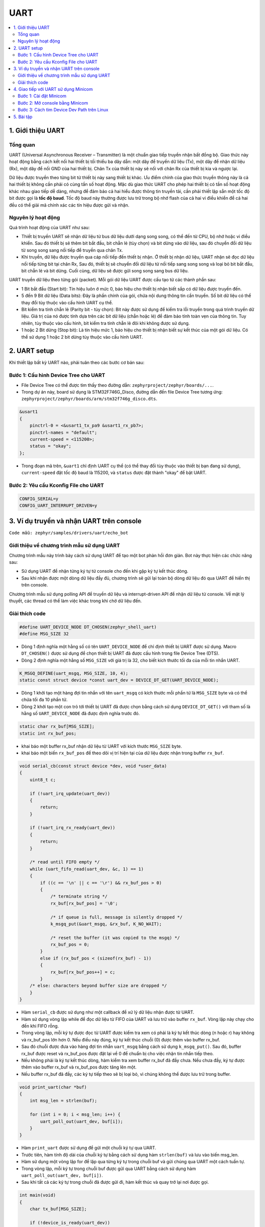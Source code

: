 UART
+++++++++++++++++++++++++++++++++++++++++++++
.. contents::
    :local:
    :depth: 2

1. Giới thiệu UART
----------------------------

Tổng quan
======================

UART (Universal Asynchronous Receiver – Transmitter) là một chuẩn giao tiếp truyền nhận bất đồng bộ. Giao thức này hoạt động bằng cách kết nối hai thiết bị tối thiểu ba dây dẫn: một dây để truyền dữ liệu (Tx), một dây để nhận dữ liệu (Rx), một dây để nối GND của hai thiết bị. Chân Tx của thiết bị này sẽ nối với chân Rx của thiết bị kia và ngược lại. 

.. image:: img/Uart.png
    :align: center

Dữ liệu được truyền theo từng bit từ thiết bị này sang thiết bị khác. Ưu điểm chính của giao thức truyền thông này là cả hai thiết bị không cần phải có cùng tần số hoạt động.
Mặc dù giao thức UART cho phép hai thiết bị có tần số hoạt động khác nhau giao tiếp dễ dàng, nhưng để đảm bảo cả hai hiểu được thông tin truyền tải, cần phải thiết lập sẵn một tốc độ bit được gọi là **tốc độ baud**. Tốc độ baud này thường được lưu trữ trong bộ nhớ flash của cả hai vi điều khiển để cả hai đều có thể giải mã chính xác các tín hiệu được gửi và nhận.

Nguyên lý hoạt động
======================

Quá trình hoạt động của UART như sau:

- Thiết bị truyền UART sẽ nhận dữ liệu từ bus dữ liệu dưới dạng song song, có thể đến từ CPU, bộ nhớ hoặc vi điều khiển. Sau đó thiết bị sẽ thêm bit bắt đầu, bit chẵn lẻ (tùy chọn) và bit dừng vào dữ liệu, sau đó chuyển đổi dữ liệu từ song song sang nối tiếp để truyền qua chân Tx.
- Khi truyền, dữ liệu được truyền qua cáp nối tiếp đến thiết bị nhận. Ở thiết bị nhận dữ liệu, UART nhận sẽ đọc dữ liệu nối tiếp từng bit tại chân Rx, Sau đó, thiết bị sẽ chuyển đổi dữ liệu từ nối tiếp sang song song và loại bỏ bit bắt đầu, bit chẵn lẻ và bit dừng. Cuối cùng, dữ liệu sẽ được gửi song song sang bus dữ liệu.

.. image:: img/Operation.png
    :align: center

UART truyền dữ liệu theo từng gói (packet). Mỗi gói dữ liệu UART được cấu tạo từ các thành phần sau:

- 1 Bit bắt đầu (Start bit): Tín hiệu luôn ở mức 0, báo hiệu cho thiết bị nhận biết sắp có dữ liệu được truyền đến.
- 5 đến 9 Bit dữ liệu (Data bits): Đây là phần chính của gói, chứa nội dung thông tin cần truyền. Số bit dữ liệu có thể thay đổi tùy thuộc vào cấu hình UART cụ thể.
- Bit kiểm tra tính chẵn lẻ (Parity bit - tùy chọn): Bit này được sử dụng để kiểm tra lỗi truyền trong quá trình truyền dữ liệu. Giá trị của nó được tính dựa trên các bit dữ liệu (chẵn hoặc lẻ) để đảm bảo tính toàn vẹn của thông tin. Tuy nhiên, tùy thuộc vào cấu hình, bit kiểm tra tính chẵn lẻ đôi khi không được sử dụng.
- 1 hoặc 2 Bit dừng (Stop bit): Là tín hiệu mức 1, báo hiệu cho thiết bị nhận biết sự kết thúc của một gói dữ liệu. Có thể sử dụng 1 hoặc 2 bit dừng tùy thuộc vào cấu hình UART.

.. image:: img/DataFrame.png
    :align: center

2. UART setup
----------------------------

Khi thiết lập bất kỳ UART nào, phải tuân theo các bước cơ bản sau:

Bước 1: Cấu hình Device Tree cho UART
==========================================

- File Device Tree có thể được tìm thấy theo đường dẫn: ``zephyrproject/zephyr/boards/...``. 
- Trong dự án này, board sử dụng là STM32F746G_Disco, đường dẫn đến file Device Tree tương ứng: ``zephyrproject/zephyr/boards/arm/stm32f746g_disco.dts``.

.. code-block:: bash

    &usart1 
    {
        pinctrl-0 = <&usart1_tx_pa9 &usart1_rx_pb7>;
        pinctrl-names = "default";
        current-speed = <115200>;
        status = "okay";
    };

- Trong đoạn mã trên, ``&uart1`` chỉ định UART cụ thể (có thể thay đổi tùy thuộc vào thiết bị bạn đang sử dụng), ``current-speed`` đặt tốc độ baud là 115200, và ``status`` được đặt thành "okay" để bật UART.


Bước 2: Yêu cầu Kconfig File cho UART
==========================================

.. code-block::

    CONFIG_SERIAL=y
    CONFIG_UART_INTERRUPT_DRIVEN=y


3. Ví dụ truyền và nhận UART trên console
-------------------------------------------
  
``Code mẫu: zephyr/samples/drivers/uart/echo_bot``

Giới thiệu về chương trình mẫu sử dụng UART
============================================

Chương trình mẫu này trình bày cách sử dụng UART để tạo một bot phản hồi đơn giản. Bot này thực hiện các chức năng sau:

- Sử dụng UART để nhận từng ký tự từ console cho đến khi gặp ký tự kết thúc dòng.
- Sau khi nhận được một dòng dữ liệu đầy đủ, chương trình sẽ gửi lại toàn bộ dòng dữ liệu đó qua UART để hiển thị trên console.

Chương trình mẫu sử dụng polling API để truyền dữ liệu và interrupt-driven API để nhận dữ liệu từ console. Về mặt lý thuyết, các thread có thể làm việc khác trong khi chờ dữ liệu đến.

Giải thích code 
====================
.. code-block:: C

    #define UART_DEVICE_NODE DT_CHOSEN(zephyr_shell_uart) 
    #define MSG_SIZE 32

- Dòng 1 định nghĩa một hằng số có tên ``UART_DEVICE_NODE`` để chỉ định thiết bị UART được sử dụng. Macro ``DT_CHOSEN()`` được sử dụng để chọn thiết bị UART đã được cấu hình trong file Device Tree (DTS).
- Dòng 2 định nghĩa một hằng số ``MSG_SIZE`` với giá trị là 32, cho biết kích thước tối đa của mỗi tin nhắn UART.

.. code-block:: C

    K_MSGQ_DEFINE(uart_msgq, MSG_SIZE, 10, 4);
    static const struct device *const uart_dev = DEVICE_DT_GET(UART_DEVICE_NODE);

- Dòng 1 khởi tạo một hàng đợi tin nhắn với tên ``uart_msgq`` có kích thước mỗi phần tử là ``MSG_SIZE`` byte và có thể chứa tối đa 10 phần tử.
- Dòng 2 khởi tạo một con trỏ tới thiết bị UART đã được chọn bằng cách sử dụng ``DEVICE_DT_GET()`` với tham số là hằng số ``UART_DEVICE_NODE`` đã được định nghĩa trước đó.

.. code-block:: C

    static char rx_buf[MSG_SIZE];
    static int rx_buf_pos;

- khai báo một buffer rx_buf nhận dữ liệu từ UART với kích thước ``MSG_SIZE`` byte.
- khai báo một biến ``rx_buf_pos`` để theo dõi vị trí hiện tại của dữ liệu được nhận trong buffer ``rx_buf``.

.. code-block:: C

        void serial_cb(const struct device *dev, void *user_data)
        {
            uint8_t c;

            if (!uart_irq_update(uart_dev)) 
            {
                return;
            }

            if (!uart_irq_rx_ready(uart_dev)) 
            {
                return;
            }

            /* read until FIFO empty */
            while (uart_fifo_read(uart_dev, &c, 1) == 1) 
            {
                if ((c == '\n' || c == '\r') && rx_buf_pos > 0) 
                {
                    /* terminate string */
                    rx_buf[rx_buf_pos] = '\0';

                    /* if queue is full, message is silently dropped */
                    k_msgq_put(&uart_msgq, &rx_buf, K_NO_WAIT);

                    /* reset the buffer (it was copied to the msgq) */
                    rx_buf_pos = 0;
                } 
                else if (rx_buf_pos < (sizeof(rx_buf) - 1)) 
                {
                    rx_buf[rx_buf_pos++] = c;
                }
            /* else: characters beyond buffer size are dropped */
            }
        }

- Hàm ``serial_cb`` được sử dụng như một callback để xử lý dữ liệu nhận được từ UART.
- Hàm sử dụng vòng lặp while để đọc dữ liệu từ FIFO của UART và lưu trữ vào buffer ``rx_buf``. Vòng lặp này chạy cho đến khi FIFO rỗng.
- Trong vòng lặp, mỗi ký tự được đọc từ UART được kiểm tra xem có phải là ký tự kết thúc dòng (\n hoặc \r) hay không và rx_buf_pos lớn hơn 0. Nếu điều này đúng, ký tự kết thúc chuỗi (\0) được thêm vào buffer rx_buf.
- Sau đó chuỗi được đưa vào hàng đợi tin nhắn ``uart_msgq`` bằng cách sử dụng ``k_msgq_put()``. Sau đó, buffer rx_buf được reset và rx_buf_pos được đặt lại về 0 để chuẩn bị cho việc nhận tin nhắn tiếp theo.
- Nếu không phải là ký tự kết thúc dòng, hàm kiểm tra xem buffer rx_buf đã đầy chưa. Nếu chưa đầy, ký tự được thêm vào buffer rx_buf và rx_buf_pos được tăng lên một.
- Nếu buffer rx_buf đã đầy, các ký tự tiếp theo sẽ bị loại bỏ, vì chúng không thể được lưu trữ trong buffer.

.. code-block:: c

    void print_uart(char *buf)
    {
        int msg_len = strlen(buf);

        for (int i = 0; i < msg_len; i++) {
            uart_poll_out(uart_dev, buf[i]);
        }
    }

- Hàm ``print_uart`` được sử dụng để gửi một chuỗi ký tự qua UART. 
- Trước tiên, hàm tính độ dài của chuỗi ký tự bằng cách sử dụng hàm ``strlen(buf)`` và lưu vào biến msg_len.
- Hàm sử dụng một vòng lặp for để lặp qua từng ký tự trong chuỗi buf và gửi chúng qua UART một cách tuần tự.
- Trong vòng lặp, mỗi ký tự trong chuỗi buf được gửi qua UART bằng cách sử dụng hàm ``uart_poll_out(uart_dev, buf[i])``.
- Sau khi tất cả các ký tự trong chuỗi đã được gửi đi, hàm kết thúc và quay trở lại nơi được gọi.

.. code-block:: c

    int main(void)
    {
        char tx_buf[MSG_SIZE];

        if (!device_is_ready(uart_dev)) 
        {
            printk("UART device not found!");
            return 0;
        }

        /* configure interrupt and callback to receive data */
        int ret = uart_irq_callback_user_data_set(uart_dev, serial_cb, NULL);

        if (ret < 0) 
        {
            if (ret == -ENOTSUP) 
            {
                printk("Interrupt-driven UART API support not enabled\n");
            } 
            else if (ret == -ENOSYS) 
            {
                printk("UART device does not support interrupt-driven API\n");
            } 
            else 
            {
                printk("Error setting UART callback: %d\n", ret);
            }
            return 0;
        }
        uart_irq_rx_enable(uart_dev);

        print_uart("Hello! I'm your echo bot.\r\n");
        print_uart("Tell me something and press enter:\r\n");

        /* indefinitely wait for input from the user */
        while (k_msgq_get(&uart_msgq, &tx_buf, K_FOREVER) == 0) 
        {
            print_uart("Echo: ");
            print_uart(tx_buf);
            print_uart("\r\n");
        }
        return 0;
    }

- Khai báo một mảng ``tx_buf`` có kích thước ``MSG_SIZE``, được sử dụng để lưu trữ dữ liệu nhận được từ hàng đợi và sau đó gửi lại qua UART.
- Hàm ``device_is_ready(uart_dev)`` được sử dụng để kiểm tra xem thiết bị UART có sẵn sàng không. Nếu thiết bị không sẵn sàng, thông báo lỗi được in ra và chương trình kết thúc.
- Sau đó, thiết lập callback và cấu hình ngắt để nhận dữ liệu từ UART bằng cách sử dụng hàm ``uart_irq_callback_user_data_set()``. Nếu không thể thiết lập callback, các thông báo lỗi tương ứng được in ra.
- Hàm ``uart_irq_rx_enable()`` được sử dụng để  kích hoạt chế độ nhận dữ liệu từ UART.
- Sau khi hoàn tất bước thiết lập, chương trình sẽ gửi chuỗi chào mừng qua UART bằng cách sử dụng hàm ``print_uart()``. Hai thông điệp "Hello! I'm your echo bot." và "Tell me something and press enter:" được gửi để thông báo với người dùng.

.. image:: img/Console.png
    :align: center


- Trong vòng lặp while, chương trình chờ nhận dữ liệu từ hàng đợi ``uart_msgq`` bằng cách sử dụng hàm ``k_msgq_get()``. Khi nhận được dữ liệu từ hàng đợi, chương trình gửi lại dữ liệu này qua UART để tạo ra chức năng echo.
- Sau khi chương trình nhận được dữ liệu từ hàng đợi và gửi lại, nó tiếp tục lặp lại quá trình này để chờ dữ liệu tiếp theo.

4. Giao tiếp với UART sử dụng Minicom
-----------------------------------------

Bước 1: Cài đặt  Minicom
=============================

Nếu minicom chưa được cài đặt trên máy Linux của bạn, hãy sử dụng apt-get để cài đặt.

.. code-block:: bash

    sudo apt-get install minicom


Bước 2: Mở console bằng Minicom
================================
- Kết nối board Zephyr với một máy tính chạy hệ điều hành Linux bằng cách sử dụng cáp USB. Khi kết nối board Zephyr với máy tính, hệ điều hành Linux sẽ tự động nhận diện nó như một thiết bị nối tiếp CDC_ACM (Communication Device Class, Abstract Control Model). 
- CDC_ACM là một loại giao thức chuẩn được sử dụng để kết nối các thiết bị như modems, serial ports, v.v., qua cổng USB.
- Để xem đầu ra từ console của board Zephyr, bạn cần sử dụng một chương trình terminal như Minicom. Command ``minicom -D /dev/ttyACM0`` sẽ mở Minicom và thiết lập kết nối với thiết bị nối tiếp được nhận diện bởi Linux ở địa chỉ ``/dev/ttyACM0``.
- Trong trường hợp này, ``/dev/ttyACM0`` là đường dẫn của thiết bị nối tiếp CDC_ACM được Linux gán cho board Zephyr.

.. code-block:: bash

    minicom -D /dev/ttyACM0


.. note::

    Các đối số sau đây có thể được sử dụng để điều chỉnh hành vi của Minicom từ dòng lệnh:

    - **-b <baudrate>**: Đối số này cho phép chỉ định tốc độ baud cho cổng serial được sử dụng bởi thiết bị ngoại vi.
    - **-D <device_name>**: Đối số này cho phép chỉ định tên thiết bị cho cổng serial được sử dụng.
    - **-h**: Đối số này hiển thị một danh sách các đối số mà Minicom chấp nhận, giúp bạn hiểu rõ cách sử dụng các tùy chọn khác của Minicom.

Bước 3: Cách tìm Device Dev Path trên Linux
====================================================

- Mở terminal bằng Ctrl + Alt + T, sau đó nhập dòng lệnh dưới vào.


.. code-block:: bash

    for sysdevpath in $(find /sys/bus/usb/devices/usb*/ -name dev); do
    (
        syspath="${sysdevpath%/dev}"
        devname="$(udevadm info -q name -p $syspath)"
        [[ "$devname" == "bus/"* ]] && exit
        eval "$(udevadm info -q property --export -p $syspath)"
        [[ -z "$ID_SERIAL" ]] && exit
        echo "/dev/$devname - $ID_SERIAL"
    )
    done


- Các "Port" đang sử dụng sẽ hiện ra trên terminal.
  
.. code-block:: bash

    /dev/ttyACM0 - STMicroelectronics_STM32_STLink_0668FF485157717867163038
    /dev/sda - MBED_microcontroller_0668FF485157717867163038-0:0
    /dev/input/event13 - SONIX_M87_keyboard
    /dev/input/event16 - SONIX_M87_keyboard
    /dev/input/event14 - SONIX_M87_keyboard
    /dev/input/event12 - SONIX_M87_keyboard
    /dev/input/event15 - SONIX_M87_keyboard
    /dev/input/mouse3 - SONIX_M87_keyboard
    /dev/input/event11 - SONIX_M87_keyboard
    /dev/input/event7 - Logitech_USB_Receiver
    /dev/input/mouse2 - Logitech_USB_Receiver
    /dev/video3 - Azurewave_USB2.0_HD_IR_UVC_WebCam_200901010001
    /dev/video2 - Azurewave_USB2.0_HD_IR_UVC_WebCam_200901010001
    /dev/video1 - Azurewave_USB2.0_HD_IR_UVC_WebCam_200901010001
    /dev/video0 - Azurewave_USB2.0_HD_IR_UVC_WebCam_200901010001

- Hiện tại, board STM32 đang được kết nối qua cổng ``/dev/ttyACM0``. Sử dụng cách này để mở đúng console cần giao tiếp UART.

5. Bài tập
-----------

**Điều khiển LED thông qua UART**

- ``Code mẫu: exercise/UART/index.rst``
